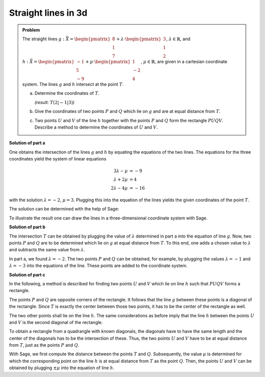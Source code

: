 Straight lines in 3d
====================

.. admonition:: Problem

  The straight lines
  :math:`g: \vec{X} = \begin{pmatrix}8\\1\\7\end{pmatrix} + \lambda\cdot
  \begin{pmatrix}3\\1\\2\end{pmatrix}`, :math:`\lambda \in \mathbb{R}`, and
  :math:`h: \vec{X} = \begin{pmatrix}-1\\5\\-9\end{pmatrix} + \mu \cdot 
  \begin{pmatrix}1\\-2\\4\end{pmatrix}`, :math:`\mu \in \mathbb{R}`, are given
  in a cartesian coordinate system.
  The lines :math:`g` and :math:`h` intersect at the point :math:`T`.

  a) Determine the coordinates of :math:`T`.

     *(result:* :math:`T(2|-1|3)`\ *)*
  
  b) Give the coordinates of two points :math:`P` and :math:`Q` which lie on 
     :math:`g` and are at equal distance from :math:`T`.
  
  c) Two points :math:`U` and :math:`V` of the line :math:`h` together with the
     points :math:`P` and :math:`Q` form the rectangle :math:`PUQV`. Describe
     a method to determine the coordinates of :math:`U` and :math:`V`.
  
**Solution of part a**

One obtains the intersection of the lines :math:`g` and :math:`h` by equating
the equations of the two lines. The equations for the three coordinates yield
the system of linear equations

.. math::

   3\lambda -\mu &= -9\\
   \lambda+2\mu &= 4\\
   2\lambda-4\mu &= -16


with the solution :math:`\lambda=-2`, :math:`\mu=3`. Plugging this into the
equation of the lines yields the given coordinates of the point :math:`T`.

The solution can be determined with the help of Sage:

.. sagecellserver::

    sage: var("lamb, mu")
    sage: g = vector([8, 1, 7]) + lamb * vector([3, 1, 2])
    sage: h = vector([-1, 5, -9]) + mu * vector([1, -2, 4])
    sage: result = solve([g[0] == h[0],
    sage:                 g[1] == h[1],
    sage:                 g[2] == h[2]], mu, lamb)
    sage: print("Values at the intersection: {}".format(result[0]))
    sage: t = h.subs(result[0][0])
    sage: print("Intersection at: T = {}".format(t))

.. end of output

To illustrate the result one can draw the lines in a three-dimensional
coordinate system with Sage.

.. sagecellserver::

    sage: labeloffset = vector([0, 0, 2])
    sage: pg = line([g(lamb = -4), g(lamb = 0)], color = 'blue')
    sage: tg = text3d("g", g(lamb = 0) + labeloffset, color='blue', horizontal_alignment='left')
    sage: ph = line([h(mu = 0), h(mu = 4)], color = 'purple')
    sage: th = text3d("h", h(mu = 0) + labeloffset, color='purple', horizontal_alignment='left')
    sage: pt = point(t, size=10, color='red')
    sage: tt = text3d("T", t + labeloffset, color='red', horizontal_alignment='left')
    sage: p1 = pg + tg + ph + th + pt + tt
    sage: show(p1, aspect_ratio=1)

.. end of output

**Solution of part b**

The intersection :math:`T` can be obtained by plugging the value of
:math:`\lambda` determined in part a into the equation of line :math:`g`.  Now,
two points :math:`P` and :math:`Q` are to be determined which lie on :math:`g`
at equal distance from :math:`T`. To this end, one adds a chosen value to
:math:`\lambda` and subtracts the same value from :math:`\lambda`.

In part a, we found :math:`\lambda = -2`. The two points :math:`P` and :math:`Q`
can be obtained, for example, by plugging the values :math:`\lambda = -1` and
:math:`\lambda = -3` into the equations of the line. These points are added to the
coordinate system.

.. sagecellserver::

    sage: p = g(lamb = result[0][1].right() + 1)
    sage: print("P {}".format(p))
    sage: pp = point(p, size=10, color='green')
    sage: tp = text3d("P", p + labeloffset, color='green', horizontal_alignment='left')
    sage: q = g(lamb = result[0][1].right() - 1)
    sage: print("Q {}".format(q))
    sage: pq = point(q, size=10, color='green')
    sage: tq = text3d("Q", q + labeloffset, color='green', horizontal_alignment='left')
    sage: p2 = p1 + pp + tp + pq + tq
    sage: show(p2, aspect_ratio=1)


.. end of output

**Solution of part c**

In the following, a method is described for finding two points :math:`U`
and :math:`V` which lie on line :math:`h` such that :math:`PUQV` forms a
rectangle.

The points :math:`P` and :math:`Q` are opposite corners of the rectangle.
It follows that the line :math:`g` between these points is a diagonal of
the rectangle. Since :math:`T` is exactly the center between those two points,
it has to be the center of the rectangle as well.

The two other points shall lie on the line :math:`h`. The same considerations
as before imply that the line :math:`h` between the points :math:`U` and :math:`V`
is the second diagonal of the rectangle.

To obtain a rectangle from a quadrangle with known diagonals, the diagonals have to have
the same length and the center of the diagonals has to be the intersection of these.
Thus, the two points :math:`U` and :math:`V` have to be at equal distance from :math:`T`,
just as the points :math:`P` and :math:`Q`.

With Sage, we first compute the distance between the points :math:`T` and :math:`Q`.
Subsequently, the value :math:`\mu` is determined for which the corresponding point on the
line :math:`h` is at equal distance from :math:`T` as the point :math:`Q`.
Then, the points :math:`U` and :math:`V` can be obtained by plugging :math:`\pm\mu`
into the equation of line :math:`h`.

.. sagecellserver::

    sage: from sage.plot.polygon import Polygon

    sage: disance = (t-q).norm()
    sage: print("Distance between T and Q: {}".format(disance))
    sage: result = solve(mu*vector([1, -2, 4]).norm() == disance, mu)
    sage: print(result[0])
    sage: mu_1 = result[0].right()
    sage: mu_2 = -mu_1

    sage: rectangle = line3d([q, t+mu_1*vector([1, -2, 4]), p, t+mu_2*vector([1, -2, 4]), q], color='orange', thickness=5)
    sage: show(p2 + rectangle, aspect_ratio=1)


.. end of output
